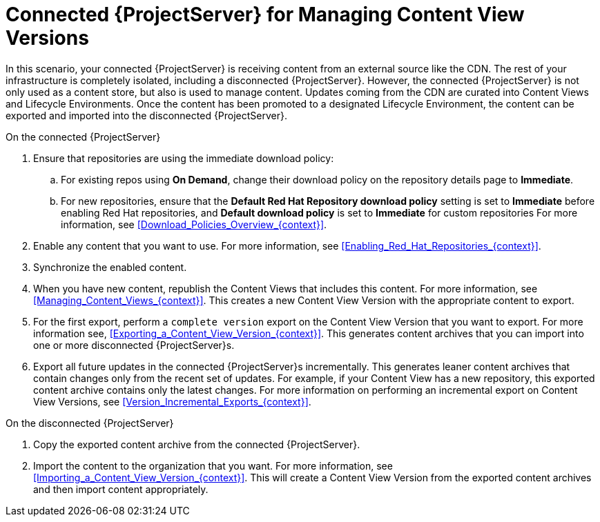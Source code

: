 [id="Connected_Server_for_Managing_Content_View_Versions_{context}"]
= Connected {ProjectServer} for Managing Content View Versions

In this scenario, your connected {ProjectServer} is receiving content from an external source like the CDN.
The rest of your infrastructure is completely isolated, including a disconnected {ProjectServer}.
However, the connected {ProjectServer} is not only used as a content store, but also is used to manage content.
Updates coming from the CDN are curated into Content Views and Lifecycle Environments.
Once the content has been promoted to a designated Lifecycle Environment, the content can be exported and imported into the disconnected {ProjectServer}.

.On the connected {ProjectServer}
. Ensure that repositories are using the immediate download policy:
.. For existing repos using *On Demand*, change their download policy on the repository details page to *Immediate*.
.. For new repositories, ensure that the *Default Red Hat Repository download policy* setting is set to *Immediate* before enabling Red Hat repositories, and *Default download policy* is set to *Immediate* for custom repositories
For more information, see xref:Download_Policies_Overview_{context}[].
. Enable any content that you want to use.
For more information, see xref:Enabling_Red_Hat_Repositories_{context}[].
. Synchronize the enabled content.
. When you have new content, republish the Content Views that includes this content.
For more information, see xref:Managing_Content_Views_{context}[].
This creates a new Content View Version with the appropriate content to export.
. For the first export, perform a `complete version` export on the Content View Version that you want to export.
For more information see, xref:Exporting_a_Content_View_Version_{context}[].
This generates content archives that you can import into one or more disconnected {ProjectServer}s.
. Export all future updates in the connected {ProjectServer}s incrementally.
This generates leaner content archives that contain changes only from the recent set of updates.
For example, if your Content View has a new repository, this exported content archive contains only the latest changes.
For more information on performing an incremental export on Content View Versions, see xref:Version_Incremental_Exports_{context}[].

.On the disconnected {ProjectServer}
. Copy the exported content archive from the connected {ProjectServer}.
. Import the content to the organization that you want.
For more information, see xref:Importing_a_Content_View_Version_{context}[].
This will create a Content View Version from the exported content archives and then import content appropriately.
